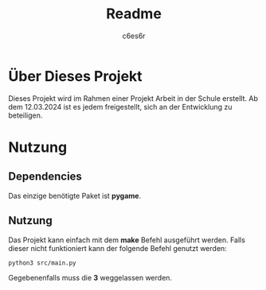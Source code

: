 #+title: Readme
#+author: c6es6r

* Über Dieses Projekt
Dieses Projekt wird im Rahmen einer Projekt Arbeit in der Schule erstellt.
Ab dem 12.03.2024 ist es jedem freigestellt, sich an der Entwicklung zu beteiligen.

* Nutzung
** Dependencies
Das einzige benötigte Paket ist *pygame*.

** Nutzung
Das Projekt kann einfach mit dem *make* Befehl ausgeführt werden.
Falls dieser nicht funktioniert kann der folgende Befehl genutzt werden:
#+begin_src shell
python3 src/main.py
#+end_src

Gegebenenfalls muss die *3* weggelassen werden.
